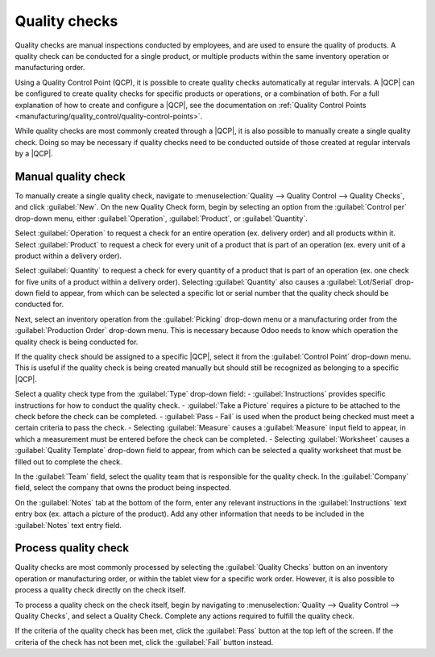 ==============
Quality checks
==============

.. |QCP| replace:: :abbr:`QCP (Quality Control Point)`

Quality checks are manual inspections conducted by employees, and are used to ensure the quality of
products. A quality check can be conducted for a single product, or multiple products within the
same inventory operation or manufacturing order.

Using a Quality Control Point (QCP), it is possible to create quality checks automatically at
regular intervals. A |QCP| can be configured to create quality checks for specific products or
operations, or a combination of both. For a full explanation of how to create and configure a |QCP|,
see the documentation on :ref:`Quality Control Points
<manufacturing/quality_control/quality-control-points>`.

While quality checks are most commonly created through a |QCP|, it is also possible to manually
create a single quality check. Doing so may be necessary if quality checks need to be conducted
outside of those created at regular intervals by a |QCP|.

Manual quality check
====================

To manually create a single quality check, navigate to :menuselection:`Quality --> Quality Control
--> Quality Checks`, and click :guilabel:`New`. On the new Quality Check form, begin by selecting an
option from the :guilabel:`Control per` drop-down menu, either :guilabel:`Operation`,
:guilabel:`Product`, or :guilabel:`Quantity`.

Select :guilabel:`Operation` to request a check for an entire operation (ex. delivery order) and all
products within it. Select :guilabel:`Product` to request a check for every unit of a product that
is part of an operation (ex. every unit of a product within a delivery order).

Select :guilabel:`Quantity` to request a check for every quantity of a product that is part of an
operation (ex. one check for five units of a product within a delivery order). Selecting
:guilabel:`Quantity` also causes a :guilabel:`Lot/Serial` drop-down field to appear, from which can
be selected a specific lot or serial number that the quality check should be conducted for.

Next, select an inventory operation from the :guilabel:`Picking` drop-down menu or a manufacturing
order from the :guilabel:`Production Order` drop-down menu. This is necessary because Odoo needs to
know which operation the quality check is being conducted for.

If the quality check should be assigned to a specific |QCP|, select it from the :guilabel:`Control
Point` drop-down menu. This is useful if the quality check is being created manually but should
still be recognized as belonging to a specific |QCP|.

Select a quality check type from the :guilabel:`Type` drop-down field:
- :guilabel:`Instructions` provides specific instructions for how to conduct the quality check.
- :guilabel:`Take a Picture` requires a picture to be attached to the check before the check can be
completed.
- :guilabel:`Pass - Fail` is used when the product being checked must meet a certain criteria to
pass the check.
- Selecting :guilabel:`Measure` causes a :guilabel:`Measure` input field to appear, in which a
measurement must be entered before the check can be completed.
- Selecting :guilabel:`Worksheet` causes a :guilabel:`Quality Template` drop-down field to appear,
from which can be selected a quality worksheet that must be filled out to complete the check.

In the :guilabel:`Team` field, select the quality team that is responsible for the quality check. In
the :guilabel:`Company` field, select the company that owns the product being inspected.

On the :guilabel:`Notes` tab at the bottom of the form, enter any relevant instructions in the
:guilabel:`Instructions` text entry box (ex. attach a picture of the product). Add any other
information that needs to be included in the :guilabel:`Notes` text entry field.

Process quality check
=====================

Quality checks are most commonly processed by selecting the :guilabel:`Quality Checks` button on an
inventory operation or manufacturing order, or within the tablet view for a specific work order.
However, it is also possible to process a quality check directly on the check itself.

To process a quality check on the check itself, begin by navigating to :menuselection:`Quality -->
Quality Control --> Quality Checks`, and select a Quality Check. Complete any actions required to
fulfill the quality check.

If the criteria of the quality check has been met, click the :guilabel:`Pass` button at the top left
of the screen. If the criteria of the check has not been met, click the :guilabel:`Fail` button
instead.
